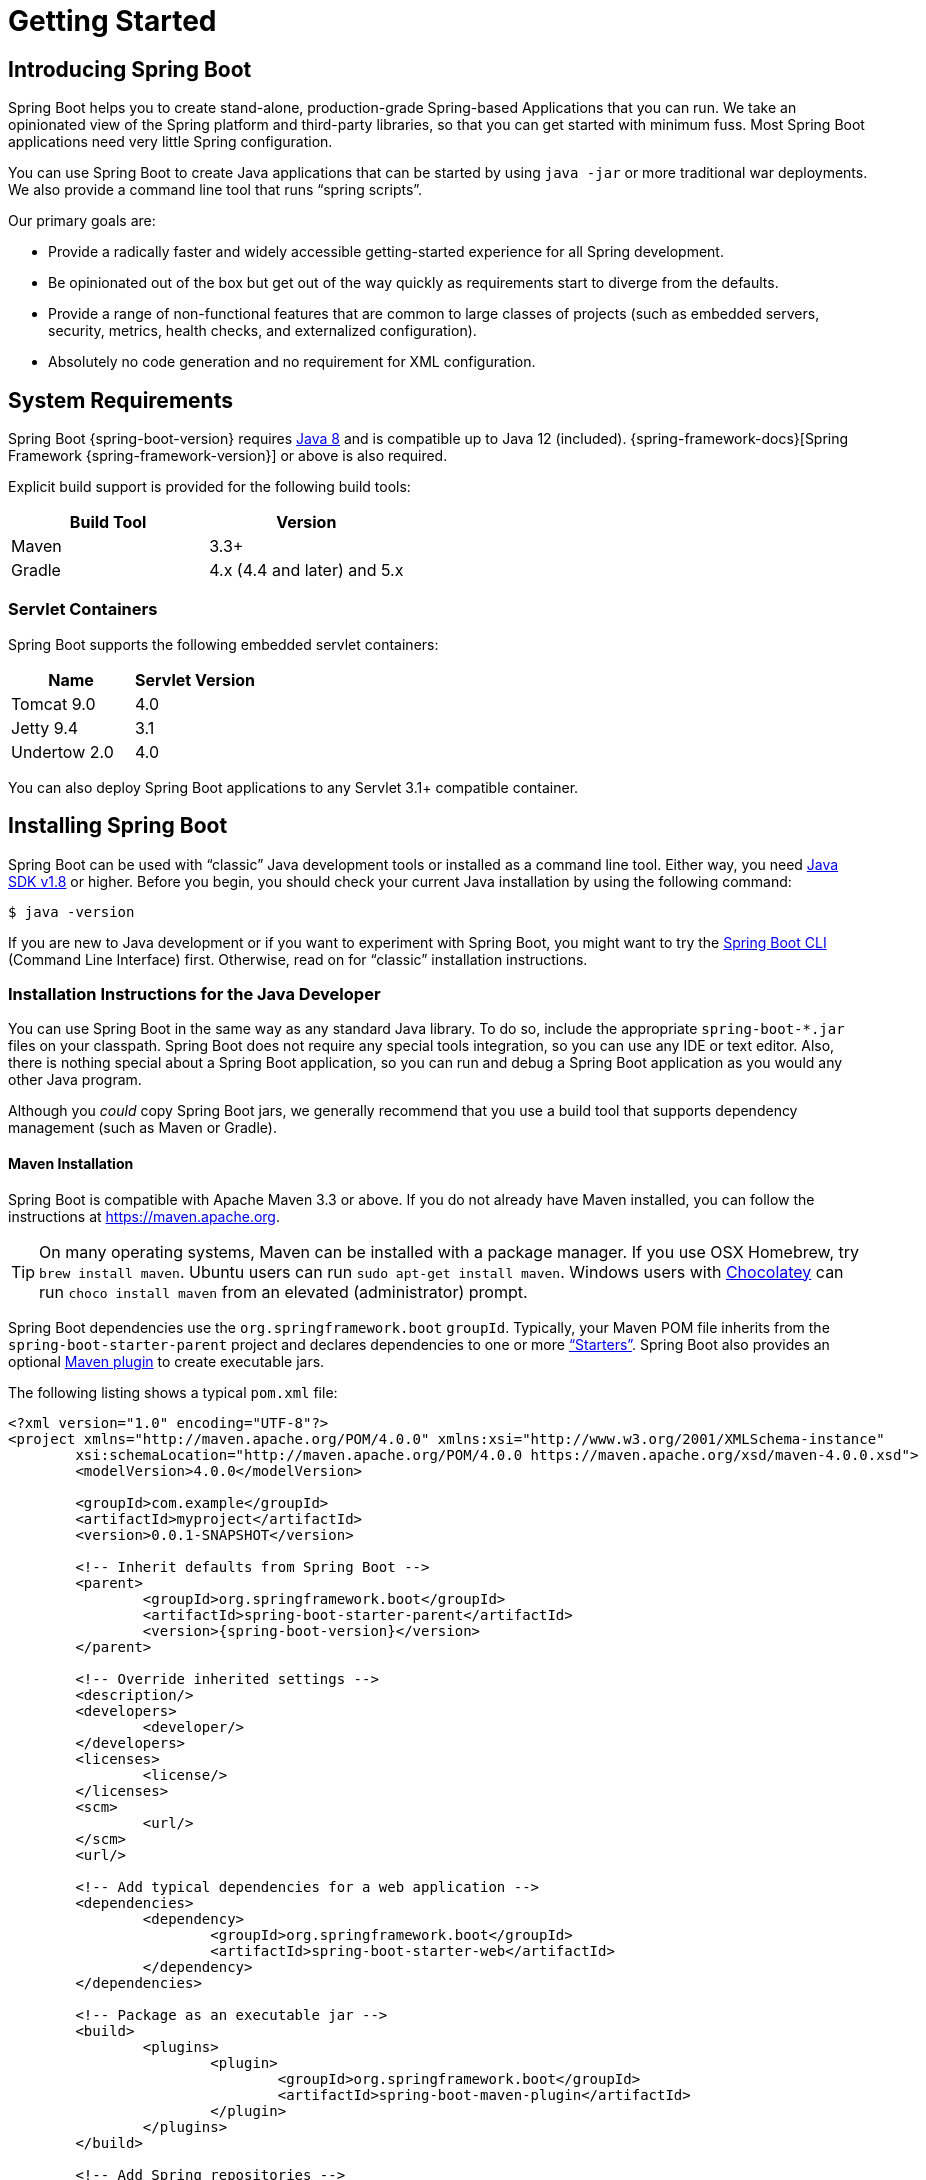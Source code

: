 [[getting-started]]
= Getting Started

[partintro]
--
If you are getting started with Spring Boot, or "`Spring`" in general, start by reading this section.
It answers the basic "`what?`", "`how?`" and "`why?`" questions.
It includes an introduction to Spring Boot, along with installation instructions.
We then walk you through building your first Spring Boot application, discussing some core principles as we go.
--



[[getting-started-introducing-spring-boot]]
== Introducing Spring Boot
Spring Boot helps you to create stand-alone, production-grade Spring-based Applications that you can run.
We take an opinionated view of the Spring platform and third-party libraries, so that you can get started with minimum fuss.
Most Spring Boot applications need very little Spring configuration.

You can use Spring Boot to create Java applications that can be started by using `java -jar` or more traditional war deployments.
We also provide a command line tool that runs "`spring scripts`".

Our primary goals are:

* Provide a radically faster and widely accessible getting-started experience for all Spring development.
* Be opinionated out of the box but get out of the way quickly as requirements start to diverge from the defaults.
* Provide a range of non-functional features that are common to large classes of projects (such as embedded servers, security, metrics, health checks, and externalized configuration).
* Absolutely no code generation and no requirement for XML configuration.



[[getting-started-system-requirements]]
== System Requirements
Spring Boot {spring-boot-version} requires https://www.java.com[Java 8] and is compatible up to Java 12 (included).
{spring-framework-docs}[Spring Framework {spring-framework-version}] or above is also required.

Explicit build support is provided for the following build tools:

|===
| Build Tool | Version

| Maven
| 3.3+

| Gradle
| 4.x (4.4 and later) and 5.x
|===



[[getting-started-system-requirements-servlet-containers]]
=== Servlet Containers
Spring Boot supports the following embedded servlet containers:

|===
| Name | Servlet Version

| Tomcat 9.0
| 4.0

| Jetty 9.4
| 3.1

| Undertow 2.0
| 4.0
|===

You can also deploy Spring Boot applications to any Servlet 3.1+ compatible container.



[[getting-started-installing-spring-boot]]
== Installing Spring Boot
Spring Boot can be used with "`classic`" Java development tools or installed as a command line tool.
Either way, you need https://www.java.com[Java SDK v1.8] or higher.
Before you begin, you should check your current Java installation by using the following command:

[indent=0]
----
	$ java -version
----

If you are new to Java development or if you want to experiment with Spring Boot, you might want to try the <<getting-started-installing-the-cli, Spring Boot CLI>> (Command Line Interface) first.
Otherwise, read on for "`classic`" installation instructions.



[[getting-started-installation-instructions-for-java]]
=== Installation Instructions for the Java Developer
You can use Spring Boot in the same way as any standard Java library.
To do so, include the appropriate `+spring-boot-*.jar+` files on your classpath.
Spring Boot does not require any special tools integration, so you can use any IDE or text editor.
Also, there is nothing special about a Spring Boot application, so you can run and debug a Spring Boot application as you would any other Java program.

Although you _could_ copy Spring Boot jars, we generally recommend that you use a build tool that supports dependency management (such as Maven or Gradle).



[[getting-started-maven-installation]]
==== Maven Installation
Spring Boot is compatible with Apache Maven 3.3 or above.
If you do not already have Maven installed, you can follow the instructions at https://maven.apache.org.

TIP: On many operating systems, Maven can be installed with a package manager.
If you use OSX Homebrew, try `brew install maven`.
Ubuntu users can run `sudo apt-get install maven`.
Windows users with https://chocolatey.org/[Chocolatey] can run `choco install maven` from an elevated (administrator) prompt.

Spring Boot dependencies use the `org.springframework.boot` `groupId`.
Typically, your Maven POM file inherits from the `spring-boot-starter-parent` project and declares dependencies to one or more <<using-spring-boot.adoc#using-boot-starter,"`Starters`">>.
Spring Boot also provides an optional <<build-tool-plugins.adoc#build-tool-plugins-maven-plugin, Maven plugin>> to create executable jars.

The following listing shows a typical `pom.xml` file:

[source,xml,indent=0,subs="verbatim,quotes,attributes"]
----
	<?xml version="1.0" encoding="UTF-8"?>
	<project xmlns="http://maven.apache.org/POM/4.0.0" xmlns:xsi="http://www.w3.org/2001/XMLSchema-instance"
		xsi:schemaLocation="http://maven.apache.org/POM/4.0.0 https://maven.apache.org/xsd/maven-4.0.0.xsd">
		<modelVersion>4.0.0</modelVersion>

		<groupId>com.example</groupId>
		<artifactId>myproject</artifactId>
		<version>0.0.1-SNAPSHOT</version>

		<!-- Inherit defaults from Spring Boot -->
		<parent>
			<groupId>org.springframework.boot</groupId>
			<artifactId>spring-boot-starter-parent</artifactId>
			<version>{spring-boot-version}</version>
		</parent>

		<!-- Override inherited settings -->
		<description/>
		<developers>
			<developer/>
		</developers>
		<licenses>
			<license/>
		</licenses>
		<scm>
			<url/>
		</scm>
		<url/>

		<!-- Add typical dependencies for a web application -->
		<dependencies>
			<dependency>
				<groupId>org.springframework.boot</groupId>
				<artifactId>spring-boot-starter-web</artifactId>
			</dependency>
		</dependencies>

		<!-- Package as an executable jar -->
		<build>
			<plugins>
				<plugin>
					<groupId>org.springframework.boot</groupId>
					<artifactId>spring-boot-maven-plugin</artifactId>
				</plugin>
			</plugins>
		</build>

ifeval::["{spring-boot-artifactory-repo}" != "release"]
		<!-- Add Spring repositories -->
		<!-- (you don't need this if you are using a .RELEASE version) -->
		<repositories>
			<repository>
				<id>spring-snapshots</id>
				<url>https://repo.spring.io/snapshot</url>
				<snapshots><enabled>true</enabled></snapshots>
			</repository>
			<repository>
				<id>spring-milestones</id>
				<url>https://repo.spring.io/milestone</url>
			</repository>
		</repositories>
		<pluginRepositories>
			<pluginRepository>
				<id>spring-snapshots</id>
				<url>https://repo.spring.io/snapshot</url>
			</pluginRepository>
			<pluginRepository>
				<id>spring-milestones</id>
				<url>https://repo.spring.io/milestone</url>
			</pluginRepository>
		</pluginRepositories>
endif::[]
	</project>
----

TIP: The `spring-boot-starter-parent` is a great way to use Spring Boot, but it might not be suitable all of the time.
Sometimes you may need to inherit from a different parent POM, or you might not like our default settings.
In those cases, see <<using-boot-maven-without-a-parent>> for an alternative solution that uses an `import` scope.



[[getting-started-gradle-installation]]
==== Gradle Installation
Spring Boot is compatible with Gradle 4.x (4.4 and later) and 5.x.
If you do not already have Gradle installed, you can follow the instructions at https://gradle.org.

Spring Boot dependencies can be declared by using the `org.springframework.boot` `group`.
Typically, your project declares dependencies to one or more <<using-spring-boot.adoc#using-boot-starter, "`Starters`">>.
Spring Boot provides a useful <<build-tool-plugins.adoc#build-tool-plugins-gradle-plugin, Gradle plugin>> that can be used to simplify dependency declarations and to create executable jars.

.Gradle Wrapper
****
The Gradle Wrapper provides a nice way of "`obtaining`" Gradle when you need to build a project.
It is a small script and library that you commit alongside your code to bootstrap the build process.
See {gradle-docs}/gradle_wrapper.html for details.
****

More details on getting started with Spring Boot and Gradle can be found in the {spring-boot-gradle-plugin-docs}/#getting-started[Getting Started section] of the Gradle plugin's reference guide.



[[getting-started-installing-the-cli]]
=== Installing the Spring Boot CLI
The Spring Boot CLI (Command Line Interface) is a command line tool that you can use to quickly prototype with Spring.
It lets you run https://groovy-lang.org/[Groovy] scripts, which means that you have a familiar Java-like syntax without so much boilerplate code.

You do not need to use the CLI to work with Spring Boot, but it is definitely the quickest way to get a Spring application off the ground.



[[getting-started-manual-cli-installation]]
==== Manual Installation
You can download the Spring CLI distribution from the Spring software repository:

* https://repo.spring.io/{spring-boot-artifactory-repo}/org/springframework/boot/spring-boot-cli/{spring-boot-version}/spring-boot-cli-{spring-boot-version}-bin.zip[spring-boot-cli-{spring-boot-version}-bin.zip]
* https://repo.spring.io/{spring-boot-artifactory-repo}/org/springframework/boot/spring-boot-cli/{spring-boot-version}/spring-boot-cli-{spring-boot-version}-bin.tar.gz[spring-boot-cli-{spring-boot-version}-bin.tar.gz]

Cutting edge
https://repo.spring.io/snapshot/org/springframework/boot/spring-boot-cli/[snapshot distributions] are also available.

Once downloaded, follow the {github-raw}/spring-boot-project/spring-boot-cli/src/main/content/INSTALL.txt[INSTALL.txt] instructions from the unpacked archive.
In summary, there is a `spring` script (`spring.bat` for Windows) in a `bin/` directory in the `.zip` file.
Alternatively, you can use `java -jar` with the `.jar` file (the script helps you to be sure that the classpath is set correctly).



[[getting-started-sdkman-cli-installation]]
==== Installation with SDKMAN!
SDKMAN! (The Software Development Kit Manager) can be used for managing multiple versions of various binary SDKs, including Groovy and the Spring Boot CLI.
Get SDKMAN! from https://sdkman.io and install Spring Boot by using the following commands:

[indent=0,subs="verbatim,quotes,attributes"]
----
	$ sdk install springboot
	$ spring --version
	Spring Boot v{spring-boot-version}
----

If you develop features for the CLI and want access to the version you built, use the following commands:

[indent=0,subs="verbatim,quotes,attributes"]
----
	$ sdk install springboot dev /path/to/spring-boot/spring-boot-cli/target/spring-boot-cli-{spring-boot-version}-bin/spring-{spring-boot-version}/
	$ sdk default springboot dev
	$ spring --version
	Spring CLI v{spring-boot-version}
----

The preceding instructions install a local instance of `spring` called the `dev` instance.
It points at your target build location, so every time you rebuild Spring Boot, `spring` is up-to-date.

You can see it by running the following command:

[indent=0,subs="verbatim,quotes,attributes"]
----
	$ sdk ls springboot

	================================================================================
	Available Springboot Versions
	================================================================================
	> + dev
	* {spring-boot-version}

	================================================================================
	+ - local version
	* - installed
	> - currently in use
	================================================================================
----



[[getting-started-homebrew-cli-installation]]
==== OSX Homebrew Installation
If you are on a Mac and use https://brew.sh/[Homebrew], you can install the Spring Boot CLI by using the following commands:

[indent=0]
----
	$ brew tap pivotal/tap
	$ brew install springboot
----

Homebrew installs `spring` to `/usr/local/bin`.

NOTE: If you do not see the formula, your installation of brew might be out-of-date.
In that case, run `brew update` and try again.



[[getting-started-macports-cli-installation]]
==== MacPorts Installation
If you are on a Mac and use https://www.macports.org/[MacPorts], you can install the Spring Boot CLI by using the following command:

[indent=0]
----
	$ sudo port install spring-boot-cli
----



[[getting-started-cli-command-line-completion]]
==== Command-line Completion
The Spring Boot CLI includes scripts that provide command completion for the https://en.wikipedia.org/wiki/Bash_%28Unix_shell%29[BASH] and https://en.wikipedia.org/wiki/Z_shell[zsh] shells.
You can `source` the script (also named `spring`) in any shell or put it in your personal or system-wide bash completion initialization.
On a Debian system, the system-wide scripts are in `/shell-completion/bash` and all scripts in that directory are executed when a new shell starts.
For example, to run the script manually if you have installed by using SDKMAN!, use the following commands:

[indent=0]
----
	$ . ~/.sdkman/candidates/springboot/current/shell-completion/bash/spring
	$ spring <HIT TAB HERE>
	  grab  help  jar  run  test  version
----

NOTE: If you install the Spring Boot CLI by using Homebrew or MacPorts, the command-line completion scripts are automatically registered with your shell.



[[getting-started-scoop-cli-installation]]
==== Windows Scoop Installation
If you are on a Windows and use https://scoop.sh/[Scoop], you can install the Spring Boot CLI by using the following commands:

[indent=0]
----
	> scoop bucket add extras
	> scoop install springboot
----

Scoop installs `spring` to `~/scoop/apps/springboot/current/bin`.

NOTE: If you do not see the app manifest, your installation of scoop might be out-of-date.
In that case, run `scoop update` and try again.



[[getting-started-cli-example]]
==== Quick-start Spring CLI Example
You can use the following web application to test your installation.
To start, create a file called `app.groovy`, as follows:

[source,groovy,indent=0,subs="verbatim,quotes,attributes"]
----
	@RestController
	class ThisWillActuallyRun {

		@RequestMapping("/")
		String home() {
			"Hello World!"
		}

	}
----

Then run it from a shell, as follows:

[indent=0]
----
	$ spring run app.groovy
----

NOTE: The first run of your application is slow, as dependencies are downloaded.
Subsequent runs are much quicker.

Open `http://localhost:8080` in your favorite web browser.
You should see the following output:

[indent=0]
----
	Hello World!
----



[[getting-started-upgrading-from-an-earlier-version]]
=== Upgrading from an Earlier Version of Spring Boot
If you are upgrading from the `1.x` release of Spring Boot, check the {github-wiki}/Spring-Boot-2.0-Migration-Guide["`migration guide`" on the project wiki] that provides detailed upgrade instructions.
Check also the {github-wiki}["`release notes`"] for a list of "`new and noteworthy`" features for each release.

When upgrading to a new feature release, some properties may have been renamed or removed.
Spring Boot provides a way to analyze your application's environment and print diagnostics at startup, but also temporarily migrate properties at runtime for you.
To enable that feature, add the following dependency to your project:

[source,xml,indent=0]
----
	<dependency>
		<groupId>org.springframework.boot</groupId>
		<artifactId>spring-boot-properties-migrator</artifactId>
		<scope>runtime</scope>
	</dependency>
----

WARNING: Properties that are added late to the environment, such as when using `@PropertySource`, will not be taken into account.

NOTE: Once you're done with the migration, please make sure to remove this module from your project's dependencies.

To upgrade an existing CLI installation, use the appropriate package manager command (for example, `brew upgrade`).
If you manually installed the CLI, follow the <<getting-started-manual-cli-installation, standard instructions>>, remembering to update your `PATH` environment variable to remove any older references.



[[getting-started-first-application]]
== Developing Your First Spring Boot Application
This section describes how to develop a small "`Hello World!`" web application that highlights some of Spring Boot's key features.
We use Maven to build this project, since most IDEs support it.

[TIP]
====
The https://spring.io[spring.io] web site contains many "`Getting Started`" https://spring.io/guides[guides] that use Spring Boot.
If you need to solve a specific problem, check there first.

You can shortcut the steps below by going to https://start.spring.io and choosing the "Web" starter from the dependencies searcher.
Doing so generates a new project structure so that you can <<getting-started-first-application-code,start coding right away>>.
Check the {spring-initializr-docs}/#user-guide[Spring Initializr documentation] for more details.
====

Before we begin, open a terminal and run the following commands to ensure that you have valid versions of Java and Maven installed:

[indent=0]
----
	$ java -version
	java version "1.8.0_102"
	Java(TM) SE Runtime Environment (build 1.8.0_102-b14)
	Java HotSpot(TM) 64-Bit Server VM (build 25.102-b14, mixed mode)
----

[indent=0]
----
	$ mvn -v
	Apache Maven 3.5.4 (1edded0938998edf8bf061f1ceb3cfdeccf443fe; 2018-06-17T14:33:14-04:00)
	Maven home: /usr/local/Cellar/maven/3.3.9/libexec
	Java version: 1.8.0_102, vendor: Oracle Corporation
----

NOTE: This sample needs to be created in its own folder.
Subsequent instructions assume that you have created a suitable folder and that it is your current directory.



[[getting-started-first-application-pom]]
=== Creating the POM
We need to start by creating a Maven `pom.xml` file.
The `pom.xml` is the recipe that is used to build your project.
Open your favorite text editor and add the following:

[source,xml,indent=0,subs="verbatim,quotes,attributes"]
----
	<?xml version="1.0" encoding="UTF-8"?>
	<project xmlns="http://maven.apache.org/POM/4.0.0" xmlns:xsi="http://www.w3.org/2001/XMLSchema-instance"
		xsi:schemaLocation="http://maven.apache.org/POM/4.0.0 https://maven.apache.org/xsd/maven-4.0.0.xsd">
		<modelVersion>4.0.0</modelVersion>

		<groupId>com.example</groupId>
		<artifactId>myproject</artifactId>
		<version>0.0.1-SNAPSHOT</version>

		<parent>
			<groupId>org.springframework.boot</groupId>
			<artifactId>spring-boot-starter-parent</artifactId>
			<version>{spring-boot-version}</version>
		</parent>

		<description/>
		<developers>
			<developer/>
		</developers>
		<licenses>
			<license/>
		</licenses>
		<scm>
			<url/>
		</scm>
		<url/>

		<!-- Additional lines to be added here... -->

ifeval::["{spring-boot-artifactory-repo}" != "release"]
		<!-- (you don't need this if you are using a .RELEASE version) -->
		<repositories>
			<repository>
				<id>spring-snapshots</id>
				<url>https://repo.spring.io/snapshot</url>
				<snapshots><enabled>true</enabled></snapshots>
			</repository>
			<repository>
				<id>spring-milestones</id>
				<url>https://repo.spring.io/milestone</url>
			</repository>
		</repositories>
		<pluginRepositories>
			<pluginRepository>
				<id>spring-snapshots</id>
				<url>https://repo.spring.io/snapshot</url>
			</pluginRepository>
			<pluginRepository>
				<id>spring-milestones</id>
				<url>https://repo.spring.io/milestone</url>
			</pluginRepository>
		</pluginRepositories>
endif::[]
	</project>
----

The preceding listing should give you a working build.
You can test it by running `mvn package` (for now, you can ignore the "`jar will be empty - no content was marked for inclusion!`" warning).

NOTE: At this point, you could import the project into an IDE (most modern Java IDEs include built-in support for Maven).
For simplicity, we continue to use a plain text editor for this example.



[[getting-started-first-application-dependencies]]
=== Adding Classpath Dependencies
Spring Boot provides a number of "`Starters`" that let you add jars to your classpath.
Our sample application has already used `spring-boot-starter-parent` in the `parent` section of the POM.
The `spring-boot-starter-parent` is a special starter that provides useful Maven defaults.
It also provides a <<using-spring-boot.adoc#using-boot-dependency-management,`dependency-management`>> section so that you can omit `version` tags for "`blessed`" dependencies.

Other "`Starters`" provide dependencies that you are likely to need when developing a specific type of application.
Since we are developing a web application, we add a `spring-boot-starter-web` dependency.
Before that, we can look at what we currently have by running the following command:

[indent=0]
----
	$ mvn dependency:tree

	[INFO] com.example:myproject:jar:0.0.1-SNAPSHOT
----

The `mvn dependency:tree` command prints a tree representation of your project dependencies.
You can see that `spring-boot-starter-parent` provides no dependencies by itself.
To add the necessary dependencies, edit your `pom.xml` and add the `spring-boot-starter-web` dependency immediately below the `parent` section:

[source,xml,indent=0,subs="verbatim,quotes,attributes"]
----
	<dependencies>
		<dependency>
			<groupId>org.springframework.boot</groupId>
			<artifactId>spring-boot-starter-web</artifactId>
		</dependency>
	</dependencies>
----

If you run `mvn dependency:tree` again, you see that there are now a number of additional dependencies, including the Tomcat web server and Spring Boot itself.



[[getting-started-first-application-code]]
=== Writing the Code
To finish our application, we need to create a single Java file.
By default, Maven compiles sources from `src/main/java`, so you need to create that folder structure and then add a file named `src/main/java/Example.java` to contain the following code:

[source,java,indent=0]
----
	import org.springframework.boot.*;
	import org.springframework.boot.autoconfigure.*;
	import org.springframework.web.bind.annotation.*;

	@RestController
	@EnableAutoConfiguration
	public class Example {

		@RequestMapping("/")
		String home() {
			return "Hello World!";
		}

		public static void main(String[] args) {
			SpringApplication.run(Example.class, args);
		}

	}
----

Although there is not much code here, quite a lot is going on.
We step through the important parts in the next few sections.



[[getting-started-first-application-annotations]]
==== The @RestController and @RequestMapping Annotations
The first annotation on our `Example` class is `@RestController`.
This is known as a _stereotype_ annotation.
It provides hints for people reading the code and for Spring that the class plays a specific role.
In this case, our class is a web `@Controller`, so Spring considers it when handling incoming web requests.

The `@RequestMapping` annotation provides "`routing`" information.
It tells Spring that any HTTP request with the `/` path should be mapped to the `home` method.
The `@RestController` annotation tells Spring to render the resulting string directly back to the caller.

TIP: The `@RestController` and `@RequestMapping` annotations are Spring MVC annotations (they are not specific to Spring Boot).
See the {spring-framework-docs}web.html#mvc[MVC section] in the Spring Reference Documentation for more details.



[[getting-started-first-application-auto-configuration]]
==== The @EnableAutoConfiguration Annotation
The second class-level annotation is `@EnableAutoConfiguration`.
This annotation tells Spring Boot to "`guess`" how you want to configure Spring, based on the jar dependencies that you have added.
Since `spring-boot-starter-web` added Tomcat and Spring MVC, the auto-configuration assumes that you are developing a web application and sets up Spring accordingly.

.Starters and Auto-configuration
****
Auto-configuration is designed to work well with "`Starters`", but the two concepts are not directly tied.
You are free to pick and choose jar dependencies outside of the starters.
Spring Boot still does its best to auto-configure your application.
****



[[getting-started-first-application-main-method]]
==== The "`main`" Method
The final part of our application is the `main` method.
This is a standard method that follows the Java convention for an application entry point.
Our main method delegates to Spring Boot's `SpringApplication` class by calling `run`.
`SpringApplication` bootstraps our application, starting Spring, which, in turn, starts the auto-configured Tomcat web server.
We need to pass `Example.class` as an argument to the `run` method to tell `SpringApplication` which is the primary Spring component.
The `args` array is also passed through to expose any command-line arguments.



[[getting-started-first-application-run]]
=== Running the Example
At this point, your application should work.
Since you used the `spring-boot-starter-parent` POM, you have a useful `run` goal that you can use to start the application.
Type `mvn spring-boot:run` from the root project directory to start the application.
You should see output similar to the following:

[indent=0,subs="attributes"]
----
	$ mvn spring-boot:run

	  .   ____          _            __ _ _
	 /\\ / ___'_ __ _ _(_)_ __  __ _ \ \ \ \
	( ( )\___ | '_ | '_| | '_ \/ _` | \ \ \ \
	 \\/  ___)| |_)| | | | | || (_| |  ) ) ) )
	  '  |____| .__|_| |_|_| |_\__, | / / / /
	 =========|_|==============|___/=/_/_/_/
	 :: Spring Boot ::  (v{spring-boot-version})
	....... . . .
	....... . . . (log output here)
	....... . . .
	........ Started Example in 2.222 seconds (JVM running for 6.514)
----

If you open a web browser to `http://localhost:8080`, you should see the following output:

[indent=0]
----
	Hello World!
----

To gracefully exit the application, press `ctrl-c`.



[[getting-started-first-application-executable-jar]]
=== Creating an Executable Jar
We finish our example by creating a completely self-contained executable jar file that we could run in production.
Executable jars (sometimes called "`fat jars`") are archives containing your compiled classes along with all of the jar dependencies that your code needs to run.

.Executable jars and Java
****
Java does not provide a standard way to load nested jar files (jar files that are themselves contained within a jar).
This can be problematic if you are looking to distribute a self-contained application.

To solve this problem, many developers use "`uber`" jars.
An uber jar packages all the classes from all the application's dependencies into a single archive.
The problem with this approach is that it becomes hard to see which libraries are in your application.
It can also be problematic if the same filename is used (but with different content) in multiple jars.

Spring Boot takes a <<appendix-executable-jar-format.adoc#executable-jar, different approach>> and lets you actually nest jars directly.
****

To create an executable jar, we need to add the `spring-boot-maven-plugin` to our `pom.xml`.
To do so, insert the following lines just below the `dependencies` section:

[source,xml,indent=0,subs="verbatim,quotes,attributes"]
----
	<build>
		<plugins>
			<plugin>
				<groupId>org.springframework.boot</groupId>
				<artifactId>spring-boot-maven-plugin</artifactId>
			</plugin>
		</plugins>
	</build>
----

NOTE: The `spring-boot-starter-parent` POM includes `<executions>` configuration to bind the `repackage` goal.
If you do not use the parent POM, you need to declare this configuration yourself.
See the {spring-boot-maven-plugin-docs}/usage.html[plugin documentation] for details.

Save your `pom.xml` and run `mvn package` from the command line, as follows:

[indent=0,subs="attributes"]
----
	$ mvn package

	[INFO] Scanning for projects...
	[INFO]
	[INFO] ------------------------------------------------------------------------
	[INFO] Building myproject 0.0.1-SNAPSHOT
	[INFO] ------------------------------------------------------------------------
	[INFO] .... ..
	[INFO] --- maven-jar-plugin:2.4:jar (default-jar) @ myproject ---
	[INFO] Building jar: /Users/developer/example/spring-boot-example/target/myproject-0.0.1-SNAPSHOT.jar
	[INFO]
	[INFO] --- spring-boot-maven-plugin:{spring-boot-version}:repackage (default) @ myproject ---
	[INFO] ------------------------------------------------------------------------
	[INFO] BUILD SUCCESS
	[INFO] ------------------------------------------------------------------------
----

If you look in the `target` directory, you should see `myproject-0.0.1-SNAPSHOT.jar`.
The file should be around 10 MB in size.
If you want to peek inside, you can use `jar tvf`, as follows:

[indent=0]
----
	$ jar tvf target/myproject-0.0.1-SNAPSHOT.jar
----

You should also see a much smaller file named `myproject-0.0.1-SNAPSHOT.jar.original` in the `target` directory.
This is the original jar file that Maven created before it was repackaged by Spring Boot.

To run that application, use the `java -jar` command, as follows:

[indent=0,subs="attributes"]
----
	$ java -jar target/myproject-0.0.1-SNAPSHOT.jar

	  .   ____          _            __ _ _
	 /\\ / ___'_ __ _ _(_)_ __  __ _ \ \ \ \
	( ( )\___ | '_ | '_| | '_ \/ _` | \ \ \ \
	 \\/  ___)| |_)| | | | | || (_| |  ) ) ) )
	  '  |____| .__|_| |_|_| |_\__, | / / / /
	 =========|_|==============|___/=/_/_/_/
	 :: Spring Boot ::  (v{spring-boot-version})
	....... . . .
	....... . . . (log output here)
	....... . . .
	........ Started Example in 2.536 seconds (JVM running for 2.864)
----

As before, to exit the application, press `ctrl-c`.



[[getting-started-whats-next]]
== What to Read Next
Hopefully, this section provided some of the Spring Boot basics and got you on your way to writing your own applications.
If you are a task-oriented type of developer, you might want to jump over to https://spring.io and check out some of the https://spring.io/guides/[getting started] guides that solve specific "`How do I do that with Spring?`" problems.
We also have Spring Boot-specific "`<<howto.adoc#howto, How-to>>`" reference documentation.

The https://github.com/{github-repo}[Spring Boot repository] also has a {spring-boot-code}/spring-boot-samples[bunch of samples] you can run.
The samples are independent of the rest of the code (that is, you do not need to build the rest to run or use the samples).

Otherwise, the next logical step is to read _<<using-spring-boot.adoc#using-boot>>_.
If you are really impatient, you could also jump ahead and read about _<<spring-boot-features.adoc#boot-features, Spring Boot features>>_.
